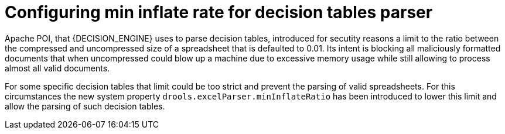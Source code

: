 [id='configure-min-inflate-rate']

= Configuring min inflate rate for decision tables parser

Apache POI, that {DECISION_ENGINE} uses to parse decision tables, introduced for secutity reasons a limit to the ratio
between the compressed and uncompressed size of a spreadsheet that is defaulted to 0.01. Its intent is blocking
all maliciously formatted documents that when uncompressed could blow up a machine due to excessive memory usage while
still allowing to process almost all valid documents.

For some specific decision tables that limit could be too strict and prevent the parsing of valid spreadsheets. For this
circumstances the new system property `drools.excelParser.minInflateRatio` has been introduced to lower this limit and
allow the parsing of such decision tables.

